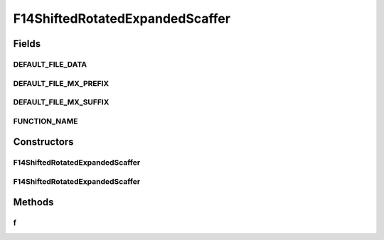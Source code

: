 .. java:import:: org.uma.jmetal.util JMetalException

F14ShiftedRotatedExpandedScaffer
================================

.. java:package:: org.uma.jmetal.problem.singleobjective.cec2005competitioncode
   :noindex:

.. java:type:: public class F14ShiftedRotatedExpandedScaffer extends TestFunc

Fields
------
DEFAULT_FILE_DATA
^^^^^^^^^^^^^^^^^

.. java:field:: public static final String DEFAULT_FILE_DATA
   :outertype: F14ShiftedRotatedExpandedScaffer

DEFAULT_FILE_MX_PREFIX
^^^^^^^^^^^^^^^^^^^^^^

.. java:field:: public static final String DEFAULT_FILE_MX_PREFIX
   :outertype: F14ShiftedRotatedExpandedScaffer

DEFAULT_FILE_MX_SUFFIX
^^^^^^^^^^^^^^^^^^^^^^

.. java:field:: public static final String DEFAULT_FILE_MX_SUFFIX
   :outertype: F14ShiftedRotatedExpandedScaffer

FUNCTION_NAME
^^^^^^^^^^^^^

.. java:field:: public static final String FUNCTION_NAME
   :outertype: F14ShiftedRotatedExpandedScaffer

Constructors
------------
F14ShiftedRotatedExpandedScaffer
^^^^^^^^^^^^^^^^^^^^^^^^^^^^^^^^

.. java:constructor:: public F14ShiftedRotatedExpandedScaffer(int dimension, double bias) throws JMetalException
   :outertype: F14ShiftedRotatedExpandedScaffer

F14ShiftedRotatedExpandedScaffer
^^^^^^^^^^^^^^^^^^^^^^^^^^^^^^^^

.. java:constructor:: public F14ShiftedRotatedExpandedScaffer(int dimension, double bias, String file_data, String file_m) throws JMetalException
   :outertype: F14ShiftedRotatedExpandedScaffer

Methods
-------
f
^

.. java:method:: public double f(double[] x)
   :outertype: F14ShiftedRotatedExpandedScaffer

